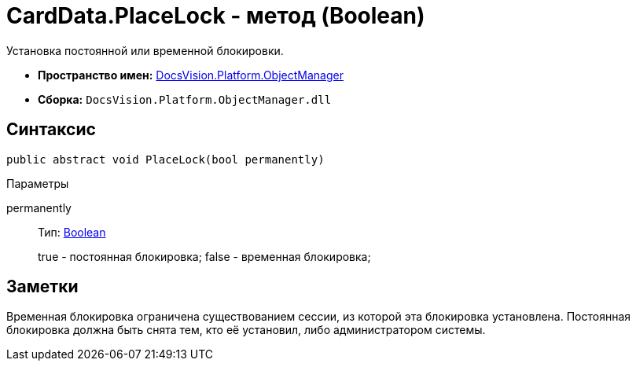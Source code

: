 = CardData.PlaceLock - метод (Boolean)

Установка постоянной или временной блокировки.

* *Пространство имен:* xref:api/DocsVision/Platform/ObjectManager/ObjectManager_NS.adoc[DocsVision.Platform.ObjectManager]
* *Сборка:* `DocsVision.Platform.ObjectManager.dll`

== Синтаксис

[source,csharp]
----
public abstract void PlaceLock(bool permanently)
----

Параметры

permanently::
Тип: http://msdn.microsoft.com/ru-ru/library/system.boolean.aspx[Boolean]
+
true - постоянная блокировка; false - временная блокировка;

== Заметки

Временная блокировка ограничена существованием сессии, из которой эта блокировка установлена. Постоянная блокировка должна быть снята тем, кто её установил, либо администратором системы.
